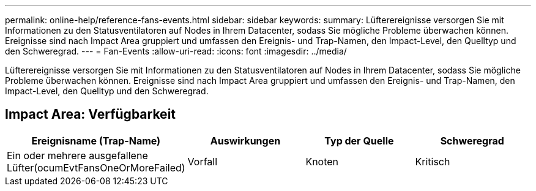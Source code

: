 ---
permalink: online-help/reference-fans-events.html 
sidebar: sidebar 
keywords:  
summary: Lüfterereignisse versorgen Sie mit Informationen zu den Statusventilatoren auf Nodes in Ihrem Datacenter, sodass Sie mögliche Probleme überwachen können. Ereignisse sind nach Impact Area gruppiert und umfassen den Ereignis- und Trap-Namen, den Impact-Level, den Quelltyp und den Schweregrad. 
---
= Fan-Events
:allow-uri-read: 
:icons: font
:imagesdir: ../media/


[role="lead"]
Lüfterereignisse versorgen Sie mit Informationen zu den Statusventilatoren auf Nodes in Ihrem Datacenter, sodass Sie mögliche Probleme überwachen können. Ereignisse sind nach Impact Area gruppiert und umfassen den Ereignis- und Trap-Namen, den Impact-Level, den Quelltyp und den Schweregrad.



== Impact Area: Verfügbarkeit

[cols="1a,1a,1a,1a"]
|===
| Ereignisname (Trap-Name) | Auswirkungen | Typ der Quelle | Schweregrad 


 a| 
Ein oder mehrere ausgefallene Lüfter(ocumEvtFansOneOrMoreFailed)
 a| 
Vorfall
 a| 
Knoten
 a| 
Kritisch

|===